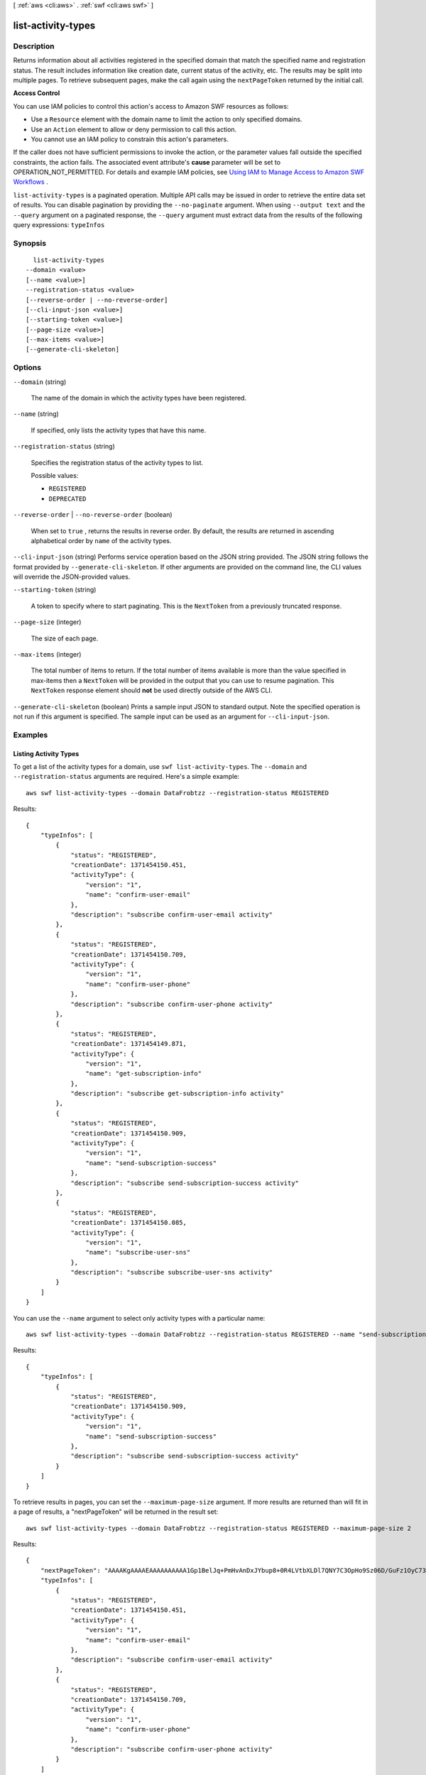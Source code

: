 [ :ref:`aws <cli:aws>` . :ref:`swf <cli:aws swf>` ]

.. _cli:aws swf list-activity-types:


*******************
list-activity-types
*******************



===========
Description
===========



Returns information about all activities registered in the specified domain that match the specified name and registration status. The result includes information like creation date, current status of the activity, etc. The results may be split into multiple pages. To retrieve subsequent pages, make the call again using the ``nextPageToken`` returned by the initial call.

 

**Access Control** 

 

You can use IAM policies to control this action's access to Amazon SWF resources as follows:

 

 
* Use a ``Resource`` element with the domain name to limit the action to only specified domains.
 
* Use an ``Action`` element to allow or deny permission to call this action.
 
* You cannot use an IAM policy to constrain this action's parameters.
 

 

If the caller does not have sufficient permissions to invoke the action, or the parameter values fall outside the specified constraints, the action fails. The associated event attribute's **cause** parameter will be set to OPERATION_NOT_PERMITTED. For details and example IAM policies, see `Using IAM to Manage Access to Amazon SWF Workflows`_ .



``list-activity-types`` is a paginated operation. Multiple API calls may be issued in order to retrieve the entire data set of results. You can disable pagination by providing the ``--no-paginate`` argument.
When using ``--output text`` and the ``--query`` argument on a paginated response, the ``--query`` argument must extract data from the results of the following query expressions: ``typeInfos``


========
Synopsis
========

::

    list-activity-types
  --domain <value>
  [--name <value>]
  --registration-status <value>
  [--reverse-order | --no-reverse-order]
  [--cli-input-json <value>]
  [--starting-token <value>]
  [--page-size <value>]
  [--max-items <value>]
  [--generate-cli-skeleton]




=======
Options
=======

``--domain`` (string)


  The name of the domain in which the activity types have been registered.

  

``--name`` (string)


  If specified, only lists the activity types that have this name.

  

``--registration-status`` (string)


  Specifies the registration status of the activity types to list.

  

  Possible values:

  
  *   ``REGISTERED``

  
  *   ``DEPRECATED``

  

  

``--reverse-order`` | ``--no-reverse-order`` (boolean)


  When set to ``true`` , returns the results in reverse order. By default, the results are returned in ascending alphabetical order by ``name`` of the activity types.

  

``--cli-input-json`` (string)
Performs service operation based on the JSON string provided. The JSON string follows the format provided by ``--generate-cli-skeleton``. If other arguments are provided on the command line, the CLI values will override the JSON-provided values.

``--starting-token`` (string)
 

  A token to specify where to start paginating. This is the ``NextToken`` from a previously truncated response.

   

``--page-size`` (integer)
 

  The size of each page.

   

  

  

``--max-items`` (integer)
 

  The total number of items to return. If the total number of items available is more than the value specified in max-items then a ``NextToken`` will be provided in the output that you can use to resume pagination. This ``NextToken`` response element should **not** be used directly outside of the AWS CLI.

   

``--generate-cli-skeleton`` (boolean)
Prints a sample input JSON to standard output. Note the specified operation is not run if this argument is specified. The sample input can be used as an argument for ``--cli-input-json``.



========
Examples
========

Listing Activity Types
----------------------

To get a list of the activity types for a domain, use ``swf list-activity-types``. The ``--domain`` and
``--registration-status`` arguments are required. Here's a simple example::

    aws swf list-activity-types --domain DataFrobtzz --registration-status REGISTERED

Results::

    {
        "typeInfos": [
            {
                "status": "REGISTERED",
                "creationDate": 1371454150.451,
                "activityType": {
                    "version": "1",
                    "name": "confirm-user-email"
                },
                "description": "subscribe confirm-user-email activity"
            },
            {
                "status": "REGISTERED",
                "creationDate": 1371454150.709,
                "activityType": {
                    "version": "1",
                    "name": "confirm-user-phone"
                },
                "description": "subscribe confirm-user-phone activity"
            },
            {
                "status": "REGISTERED",
                "creationDate": 1371454149.871,
                "activityType": {
                    "version": "1",
                    "name": "get-subscription-info"
                },
                "description": "subscribe get-subscription-info activity"
            },
            {
                "status": "REGISTERED",
                "creationDate": 1371454150.909,
                "activityType": {
                    "version": "1",
                    "name": "send-subscription-success"
                },
                "description": "subscribe send-subscription-success activity"
            },
            {
                "status": "REGISTERED",
                "creationDate": 1371454150.085,
                "activityType": {
                    "version": "1",
                    "name": "subscribe-user-sns"
                },
                "description": "subscribe subscribe-user-sns activity"
            }
        ]
    }

You can use the ``--name`` argument to select only activity types with a particular name::

    aws swf list-activity-types --domain DataFrobtzz --registration-status REGISTERED --name "send-subscription-success"

Results::

    {
        "typeInfos": [
            {
                "status": "REGISTERED",
                "creationDate": 1371454150.909,
                "activityType": {
                    "version": "1",
                    "name": "send-subscription-success"
                },
                "description": "subscribe send-subscription-success activity"
            }
        ]
    }

To retrieve results in pages, you can set the ``--maximum-page-size`` argument. If more results are returned than will
fit in a page of results, a "nextPageToken" will be returned in the result set::

    aws swf list-activity-types --domain DataFrobtzz --registration-status REGISTERED --maximum-page-size 2

Results::

    {
        "nextPageToken": "AAAAKgAAAAEAAAAAAAAAA1Gp1BelJq+PmHvAnDxJYbup8+0R4LVtbXLDl7QNY7C3OpHo9Sz06D/GuFz1OyC73umBQ1tOPJ/gC/aYpzDMqUIWIA1T9W0s2DryyZX4OC/6Lhk9/o5kdsuWMSBkHhgaZjgwp3WJINIFJFdaSMxY2vYAX7AtRtpcqJuBDDRE9RaRqDGYqIYUMltarkiqpSY1ZVveBasBvlvyUb/WGAaqehiDz7/JzLT/wWNNUMOd+Nhe",
        "typeInfos": [
            {
                "status": "REGISTERED",
                "creationDate": 1371454150.451,
                "activityType": {
                    "version": "1",
                    "name": "confirm-user-email"
                },
                "description": "subscribe confirm-user-email activity"
            },
            {
                "status": "REGISTERED",
                "creationDate": 1371454150.709,
                "activityType": {
                    "version": "1",
                    "name": "confirm-user-phone"
                },
                "description": "subscribe confirm-user-phone activity"
            }
        ]
    }

You can pass the nextPageToken value to the next call to ``list-activity-types`` in the ``--next-page-token`` argument,
retrieving the next page of results::

    aws swf list-activity-types --domain DataFrobtzz --registration-status REGISTERED --maximum-page-size 2
    --next-page-token "AAAAKgAAAAEAAAAAAAAAA1Gp1BelJq+PmHvAnDxJYbup8+0R4LVtbXLDl7QNY7C3OpHo9Sz06D/GuFz1OyC73umBQ1tOPJ/gC/aYpzDMqUIWIA1T9W0s2DryyZX4OC/6Lhk9/o5kdsuWMSBkHhgaZjgwp3WJINIFJFdaSMxY2vYAX7AtRtpcqJuBDDRE9RaRqDGYqIYUMltarkiqpSY1ZVveBasBvlvyUb/WGAaqehiDz7/JzLT/wWNNUMOd+Nhe"

Result::

    {
        "nextPageToken": "AAAAKgAAAAEAAAAAAAAAAw+7LZ4GRZPzTqBHsp2wBxWB8m1sgLCclgCuq3J+h/m3+vOfFqtkcjLwV5cc4OjNAzTCuq/XcylPumGwkjbajtqpZpbqOcVNfjFxGoi0LB2Olbvv0krbUISBvlpFPmSWpDSZJsxg5UxCcweteSlFn1PNSZ/MoinBZo8OTkjMuzcsTuKOzH9wCaR8ITcALJ3SaqHU3pyIRS5hPmFA3OLIc8zaAepjlaujo6hntNSCruB4"
        "typeInfos": [
            {
                "status": "REGISTERED",
                "creationDate": 1371454149.871,
                "activityType": {
                    "version": "1",
                    "name": "get-subscription-info"
                },
                "description": "subscribe get-subscription-info activity"
            },
            {
                "status": "REGISTERED",
                "creationDate": 1371454150.909,
                "activityType": {
                    "version": "1",
                    "name": "send-subscription-success"
                },
                "description": "subscribe send-subscription-success activity"
            }
        ]
    }

If there are still more results to return, "nextPageToken" will be returned with the results. When there are no more
pages of results to return, "nextPageToken" will *not* be returned in the result set.

You can use the ``--reverse-order`` argument to reverse the order of the returned results. This also affects paged
results::

    aws swf list-activity-types --domain DataFrobtzz --registration-status REGISTERED --maximum-page-size 2 --reverse-order

Results::

    {
        "nextPageToken": "AAAAKgAAAAEAAAAAAAAAAwXcpu5ePSyQkrC+8WMbmSrenuZC2ZkIXQYBPB/b9xIOVkj+bMEFhGj0KmmJ4rF7iddhjf7UMYCsfGkEn7mk+yMCgVc1JxDWmB0EH46bhcmcLmYNQihMDmUWocpr7To6/R7CLu0St1gkFayxOidJXErQW0zdNfQaIWAnF/cwioBbXlkz1fQzmDeU3M5oYGMPQIrUqkPq7pMEW0q0lK5eDN97NzFYdZZ/rlcLDWPZhUjY",
        "typeInfos": [
            {
                "status": "REGISTERED",
                "creationDate": 1371454150.085,
                "activityType": {
                    "version": "1",
                    "name": "subscribe-user-sns"
                },
                "description": "subscribe subscribe-user-sns activity"
            },
            {
                "status": "REGISTERED",
                "creationDate": 1371454150.909,
                "activityType": {
                    "version": "1",
                    "name": "send-subscription-success"
                },
                "description": "subscribe send-subscription-success activity"
            }
        ]
    }

See Also
--------

-  `ListActivityTypes <http://docs.aws.amazon.com/amazonswf/latest/apireference/API_ListActivityTypes.html>`_
   in the *Amazon Simple Workflow Service API Reference*



======
Output
======

typeInfos -> (list)

  

  List of activity type information.

  

  (structure)

    

    Detailed information about an activity type.

    

    activityType -> (structure)

      

      The  ActivityType type structure representing the activity type.

      

      name -> (string)

        

        The name of this activity.

         

        .. note::

          The combination of activity type name and version must be unique within a domain.

        

        

      version -> (string)

        

        The version of this activity.

         

        .. note::

          The combination of activity type name and version must be unique with in a domain.

        

        

      

    status -> (string)

      

      The current status of the activity type.

      

      

    description -> (string)

      

      The description of the activity type provided in  register-activity-type .

      

      

    creationDate -> (timestamp)

      

      The date and time this activity type was created through  register-activity-type .

      

      

    deprecationDate -> (timestamp)

      

      If DEPRECATED, the date and time  deprecate-activity-type was called.

      

      

    

  

nextPageToken -> (string)

  

  If a ``NextPageToken`` was returned by a previous call, there are more results available. To retrieve the next page of results, make the call again using the returned token in ``nextPageToken`` . Keep all other arguments unchanged.

   

  The configured ``maximumPageSize`` determines how many results can be returned in a single call.

  

  



.. _Using IAM to Manage Access to Amazon SWF Workflows: http://docs.aws.amazon.com/amazonswf/latest/developerguide/swf-dev-iam.html

